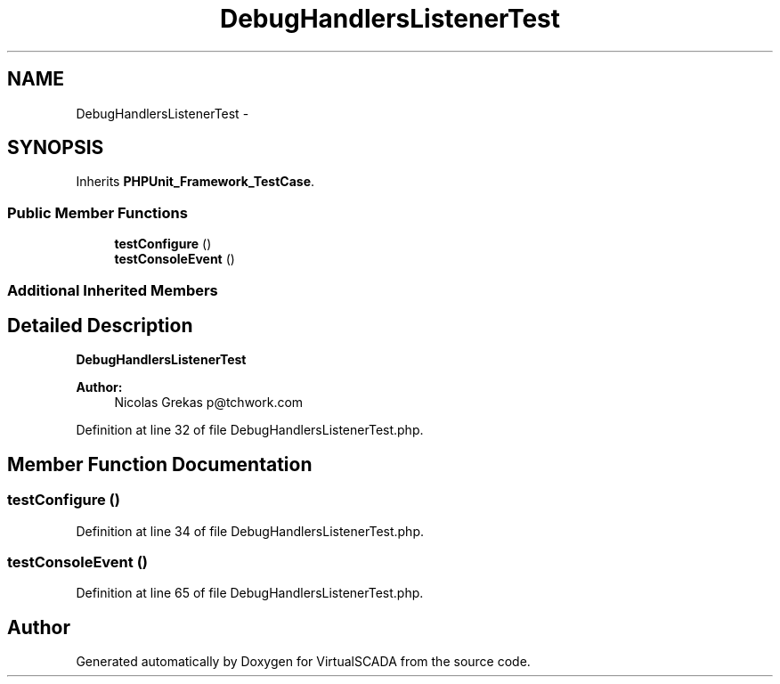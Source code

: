 .TH "DebugHandlersListenerTest" 3 "Tue Apr 14 2015" "Version 1.0" "VirtualSCADA" \" -*- nroff -*-
.ad l
.nh
.SH NAME
DebugHandlersListenerTest \- 
.SH SYNOPSIS
.br
.PP
.PP
Inherits \fBPHPUnit_Framework_TestCase\fP\&.
.SS "Public Member Functions"

.in +1c
.ti -1c
.RI "\fBtestConfigure\fP ()"
.br
.ti -1c
.RI "\fBtestConsoleEvent\fP ()"
.br
.in -1c
.SS "Additional Inherited Members"
.SH "Detailed Description"
.PP 
\fBDebugHandlersListenerTest\fP
.PP
\fBAuthor:\fP
.RS 4
Nicolas Grekas p@tchwork.com 
.RE
.PP

.PP
Definition at line 32 of file DebugHandlersListenerTest\&.php\&.
.SH "Member Function Documentation"
.PP 
.SS "testConfigure ()"

.PP
Definition at line 34 of file DebugHandlersListenerTest\&.php\&.
.SS "testConsoleEvent ()"

.PP
Definition at line 65 of file DebugHandlersListenerTest\&.php\&.

.SH "Author"
.PP 
Generated automatically by Doxygen for VirtualSCADA from the source code\&.
